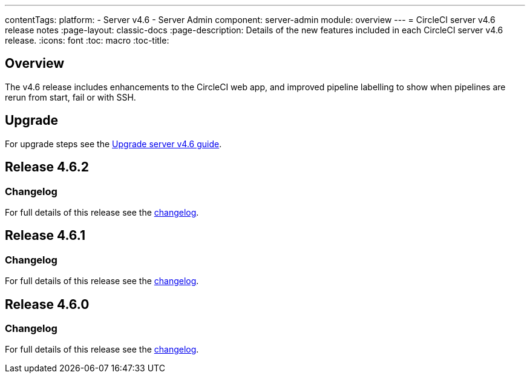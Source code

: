 ---
contentTags:
  platform:
    - Server v4.6
    - Server Admin
component: server-admin
module: overview
---
= CircleCI server v4.6 release notes
:page-layout: classic-docs
:page-description: Details of the new features included in each CircleCI server v4.6 release.
:icons: font
:toc: macro
:toc-title:

[#overview]
== Overview

The v4.6 release includes enhancements to the CircleCI web app, and improved pipeline labelling to show when pipelines are rerun from start, fail or with SSH.

[#upgrade]
== Upgrade
For upgrade steps see the xref:../installation/upgrade-server#[Upgrade server v4.6 guide].

== Release 4.6.2

=== Changelog

For full details of this release see the link:https://circleci.com/changelog/#server-release-4-6-2[changelog].

== Release 4.6.1

=== Changelog

For full details of this release see the link:https://circleci.com/changelog/#server-release-4-6-1[changelog].

== Release 4.6.0

=== Changelog

For full details of this release see the link:https://circleci.com/changelog/#server-release-4-6-0[changelog].
